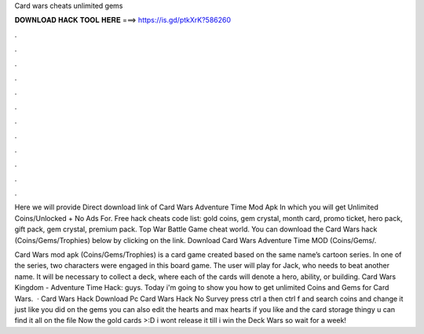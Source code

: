 Card wars cheats unlimited gems



𝐃𝐎𝐖𝐍𝐋𝐎𝐀𝐃 𝐇𝐀𝐂𝐊 𝐓𝐎𝐎𝐋 𝐇𝐄𝐑𝐄 ===> https://is.gd/ptkXrK?586260



.



.



.



.



.



.



.



.



.



.



.



.

Here we will provide Direct download link of Card Wars Adventure Time Mod Apk In which you will get Unlimited Coins/Unlocked + No Ads For. Free hack cheats code list: gold coins, gem crystal, month card, promo ticket, hero pack, gift pack, gem crystal, premium pack. Top War Battle Game cheat world. You can download the Card Wars hack (Coins/Gems/Trophies) below by clicking on the link. Download Card Wars Adventure Time MOD (Coins/Gems/.

Card Wars mod apk (Coins/Gems/Trophies) is a card game created based on the same name’s cartoon series. In one of the series, two characters were engaged in this board game. The user will play for Jack, who needs to beat another name. It will be necessary to collect a deck, where each of the cards will denote a hero, ability, or building. Card Wars Kingdom - Adventure Time Hack:  guys. Today i'm going to show you how to get unlimited Coins and Gems for Card Wars.  · Card Wars Hack Download Pc Card Wars Hack No Survey press ctrl a then ctrl f and search coins and change it just like you did on the gems you can also edit the hearts and max hearts if you like and the card storage thingy u can find it all on the  file Now the gold cards >:D i wont release it till i win the Deck Wars so wait for a week!

